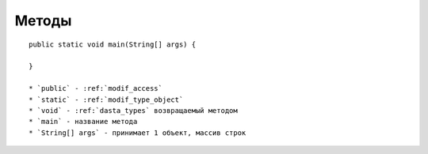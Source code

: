 Методы
======



::

    public static void main(String[] args) {
    
    }

    * `public` - :ref:`modif_access`
    * `static` - :ref:`modif_type_object`
    * `void` - :ref:`dasta_types` возвращаемый методом
    * `main` - название метода
    * `String[] args` - принимает 1 объект, массив строк